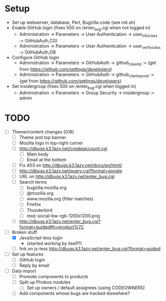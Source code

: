 * Setup

- Set up webserver, database, Perl, Bugzilla code (see init.sh)
- Enable GitHub login (fixes 500 on /enter_bug.cgi when not logged in)
  - Administration -> Parameters -> User Authentication -> user_info_class := GitHubAuth,CGI
  - Administration -> Parameters -> User Authentication -> user_verify_class := GitHubAuth,DB
- Configure GitHub login
  - Administration -> Parameters -> GitHubAuth -> github_client_id := (get from https://github.com/settings/developers)
  - Administration -> Parameters -> GitHubAuth -> github_client_secret := (get from https://github.com/settings/developers)
- Set insidergroup (fixes 500 on /enter_bug.cgi when logged in)
  - Administration -> Parameters -> Group Security -> insidergroup := admin

* TODO

- [ ] Theme/content changes [0/8]
  - [ ] Theme and top banner
  - [ ] Mozilla logo in top-right corner
  - [ ] http://dbugs.k3.1azy.net/createaccount.cgi
    - [ ] Main body
    - [ ] Email at the bottom
  - [ ] Fix 403 on http://dbugs.k3.1azy.net/docs/en/html/
  - [ ] http://dbugs.k3.1azy.net/query.cgi?format=google
  - [ ] URL on http://dbugs.k3.1azy.net/enter_bug.cgi
  - [ ] Search terms
    - [ ] bugzilla.mozilla.org
    - [ ] @mozilla.org
    - [ ] www.mozilla.org (filter matches)
    - [ ] Firefox
    - [ ] Thunderbird
    - [ ] moz-social-bw-rgb-1200x1200.png
  - [ ] http://dbugs.k3.1azy.net/enter_bug.cgi?format=guided#h=product%7C
- [-] Broken stuff
  - [X] JavaScript-less login
    - (started working by itself?)
  - [ ] link on js-less http://dbugs.k3.1azy.net/enter_bug.cgi?format=guided
- [ ] Set up features
  - [ ] GitHub login
  - [ ] Reply by email
- [ ] Data import
  - [ ] Promote components to products
  - [ ] Split up Phobos modules
    - [ ] Set up owners / default assignees (using CODEOWNERS)
  - [ ] Add components whose bugs are tracked elsewhere?
